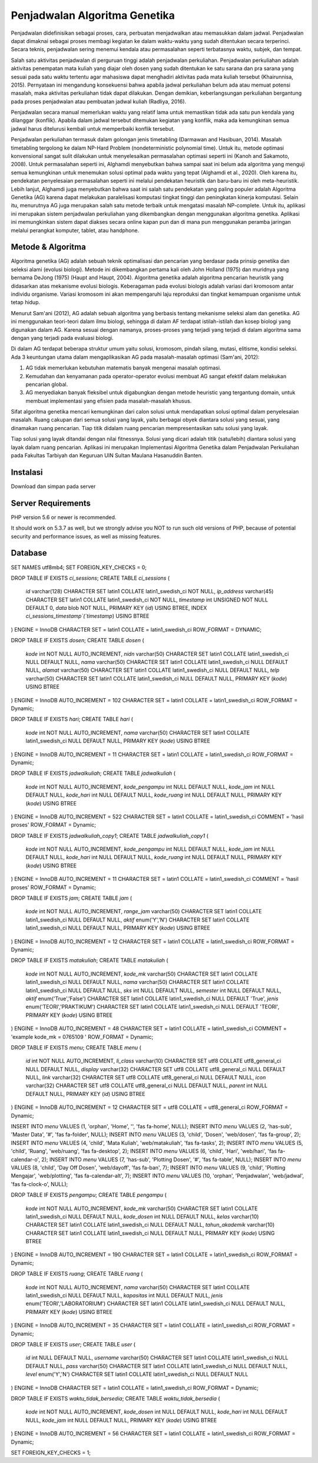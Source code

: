 ###################
Penjadwalan Algoritma Genetika
###################

Penjadwalan didefinisikan sebagai proses, cara, perbuatan menjadwalkan atau memasukkan dalam jadwal. Penjadwalan dapat dimaknai sebagai proses membagi kegiatan ke dalam waktu-waktu yang sudah ditentukan secara terperinci. Secara teknis, penjadwalan sering menemui kendala atau permasalahan seperti terbatasnya waktu, subjek, dan tempat.

Salah satu aktivitas penjadwalan di perguruan tinggi adalah penjadwalan perkuliahan. Penjadwalan perkuliahan adalah aktivitas penempatan mata kuliah yang diajar oleh dosen yang sudah ditentukan ke satu sarana dan pra sarana yang sesuai pada satu waktu tertentu agar mahasiswa dapat menghadiri aktivitas pada mata kuliah tersebut (Khairunnisa, 2015). Pernyataan ini mengandung konsekuensi bahwa apabila jadwal perkuliahan belum ada atau memuat potensi masalah, maka aktivitas perkuliahan tidak dapat dilakukan. Dengan demikian, keberlangsungan perkuliahan bergantung pada proses penjadwalan atau pembuatan jadwal kuliah (Radliya, 2016).

Penjadwalan secara manual memerlukan waktu yang relatif lama untuk memastikan tidak ada satu pun kendala yang dilanggar (konflik). Apabila dalam jadwal tersebut ditemukan kegiatan yang konflik, maka ada kemungkinan semua jadwal harus ditelurusi kembali untuk memperbaiki konflik tersebut.

Penjadwalan perkuliahan termasuk dalam golongan jenis timetabling (Darmawan and Hasibuan, 2014). Masalah timetabling tergolong ke dalam NP-Hard Problem (nondeterministic polynomial time). Untuk itu, metode optimasi konvensional sangat sulit dilakukan untuk menyelesaikan permasalahan optimasi seperti ini (Kanoh and Sakamoto, 2008). Untuk permasalahan seperti ini, Alghamdi menyebutkan bahwa sampai saat ini belum ada algoritma yang menguji semua kemungkinan untuk menemukan solusi optimal pada waktu yang tepat (Alghamdi et al., 2020). Oleh karena itu, pendekatan penyelesaian permasalahan seperti ini melalui pendekatan heuristik dan baru-baru ini oleh meta-heuristik. Lebih lanjut, Alghamdi juga menyebutkan bahwa saat ini salah satu pendekatan yang paling populer adalah Algoritma Genetika (AG) karena dapat melakukan paralelisasi komputasi tingkat tinggi dan peningkatan kinerja komputasi. Selain itu, menurutnya AG juga merupakan salah satu metode terbaik untuk mengatasi masalah NP-complete. Untuk itu, aplikasi ini merupakan sistem penjadwalan perkuliahan yang dikembangkan dengan menggunakan algoritma genetika. Aplikasi ini memungkinkan sistem dapat diakses secara online kapan pun dan di mana pun menggunakan peramba jaringan melalui perangkat komputer, tablet, atau handphone.

*******************
Metode & Algoritma
*******************

Algoritma genetika (AG) adalah sebuah teknik optimalisasi dan pencarian yang berdasar pada prinsip genetika dan seleksi alami (evolusi biologi). Metode ini dikembangkan pertama kali oleh John Holland (1975) dan muridnya yang bernama DeJong (1975) (Haupt and Haupt, 2004). Algoritma genetika adalah algoritma pencarian heuristik yang didasarkan atas mekanisme evolusi biologis. Keberagaman pada evolusi biologis adalah variasi dari kromosom antar individu organisme. Variasi kromosom ini akan mempengaruhi laju reproduksi dan tingkat kemampuan organisme untuk tetap hidup.

Menurut Sam'ani (2012), AG adalah sebuah algoritma yang berbasis tentang mekanisme seleksi alam dan genetika. AG ini menggunakan teori-teori dalam ilmu biologi, sehingga di dalam AF terdapat istilah-istilah dan kosep biologi yang digunakan dalam AG. Karena sesuai dengan namanya, proses-proses yang terjadi yang terjadi di dalam algoritma sama dengan yang terjadi pada evaluasi biologi.

Di dalam AG terdapat beberapa struktur umum yaitu solusi, kromosom, pindah silang, mutasi, elitisme, kondisi seleksi. Ada 3 keuntungan utama dalam mengaplikasikan AG pada masalah-masalah optimasi (Sam'ani, 2012):

1. AG tidak memerlukan kebutuhan matematis banyak mengenai masalah optimasi.
2. Kemudahan dan kenyamanan pada operator-operator evolusi membuat AG sangat efektif dalam melakukan pencarian global.
3. AG menyediakan banyak fleksibel untuk digabungkan dengan metode heuristic yang tergantung domain, untuk membuat implementasi yang efisien pada masalah-masalah khusus.

Sifat algoritma genetika mencari kemungkinan dari calon solusi untuk mendapatkan solusi optimal dalam penyelesaian masalah. Ruang cakupan dari semua solusi yang layak, yaitu berbagai obyek diantara solusi yang sesuai, yang dinamakan ruang pencarian. Tiap titik didalam ruang pencarian mempresentasikan satu solusi yang layak.

Tiap solusi yang layak ditandai dengan nilai fitnessnya. Solusi yang dicari adalah titik (satu/lebih) diantara solusi yang layak dalam ruang pencarian. Aplikasi ini merupakan Implementasi Algoritma Genetika dalam Penjadwalan Perkuliahan pada Fakultas Tarbiyah dan Keguruan UIN Sultan Maulana Hasanuddin Banten.

**************************
Instalasi
**************************

Download dan simpan pada server

*******************
Server Requirements
*******************

PHP version 5.6 or newer is recommended.

It should work on 5.3.7 as well, but we strongly advise you NOT to run
such old versions of PHP, because of potential security and performance
issues, as well as missing features.

************
Database
************

SET NAMES utf8mb4;
SET FOREIGN_KEY_CHECKS = 0;

DROP TABLE IF EXISTS `ci_sessions`;
CREATE TABLE `ci_sessions`  (
  `id` varchar(128) CHARACTER SET latin1 COLLATE latin1_swedish_ci NOT NULL,
  `ip_address` varchar(45) CHARACTER SET latin1 COLLATE latin1_swedish_ci NOT NULL,
  `timestamp` int UNSIGNED NOT NULL DEFAULT 0,
  `data` blob NOT NULL,
  PRIMARY KEY (`id`) USING BTREE,
  INDEX `ci_sessions_timestamp`(`timestamp`) USING BTREE
) ENGINE = InnoDB CHARACTER SET = latin1 COLLATE = latin1_swedish_ci ROW_FORMAT = DYNAMIC;

DROP TABLE IF EXISTS `dosen`;
CREATE TABLE `dosen`  (
  `kode` int NOT NULL AUTO_INCREMENT,
  `nidn` varchar(50) CHARACTER SET latin1 COLLATE latin1_swedish_ci NULL DEFAULT NULL,
  `nama` varchar(50) CHARACTER SET latin1 COLLATE latin1_swedish_ci NULL DEFAULT NULL,
  `alamat` varchar(50) CHARACTER SET latin1 COLLATE latin1_swedish_ci NULL DEFAULT NULL,
  `telp` varchar(50) CHARACTER SET latin1 COLLATE latin1_swedish_ci NULL DEFAULT NULL,
  PRIMARY KEY (`kode`) USING BTREE
) ENGINE = InnoDB AUTO_INCREMENT = 102 CHARACTER SET = latin1 COLLATE = latin1_swedish_ci ROW_FORMAT = Dynamic;

DROP TABLE IF EXISTS `hari`;
CREATE TABLE `hari`  (
  `kode` int NOT NULL AUTO_INCREMENT,
  `nama` varchar(50) CHARACTER SET latin1 COLLATE latin1_swedish_ci NULL DEFAULT NULL,
  PRIMARY KEY (`kode`) USING BTREE
) ENGINE = InnoDB AUTO_INCREMENT = 11 CHARACTER SET = latin1 COLLATE = latin1_swedish_ci ROW_FORMAT = Dynamic;

DROP TABLE IF EXISTS `jadwalkuliah`;
CREATE TABLE `jadwalkuliah`  (
  `kode` int NOT NULL AUTO_INCREMENT,
  `kode_pengampu` int NULL DEFAULT NULL,
  `kode_jam` int NULL DEFAULT NULL,
  `kode_hari` int NULL DEFAULT NULL,
  `kode_ruang` int NULL DEFAULT NULL,
  PRIMARY KEY (`kode`) USING BTREE
) ENGINE = InnoDB AUTO_INCREMENT = 522 CHARACTER SET = latin1 COLLATE = latin1_swedish_ci COMMENT = 'hasil proses' ROW_FORMAT = Dynamic;

DROP TABLE IF EXISTS `jadwalkuliah_copy1`;
CREATE TABLE `jadwalkuliah_copy1`  (
  `kode` int NOT NULL AUTO_INCREMENT,
  `kode_pengampu` int NULL DEFAULT NULL,
  `kode_jam` int NULL DEFAULT NULL,
  `kode_hari` int NULL DEFAULT NULL,
  `kode_ruang` int NULL DEFAULT NULL,
  PRIMARY KEY (`kode`) USING BTREE
) ENGINE = InnoDB AUTO_INCREMENT = 11 CHARACTER SET = latin1 COLLATE = latin1_swedish_ci COMMENT = 'hasil proses' ROW_FORMAT = Dynamic;

DROP TABLE IF EXISTS `jam`;
CREATE TABLE `jam`  (
  `kode` int NOT NULL AUTO_INCREMENT,
  `range_jam` varchar(50) CHARACTER SET latin1 COLLATE latin1_swedish_ci NULL DEFAULT NULL,
  `aktif` enum('Y','N') CHARACTER SET latin1 COLLATE latin1_swedish_ci NULL DEFAULT NULL,
  PRIMARY KEY (`kode`) USING BTREE
) ENGINE = InnoDB AUTO_INCREMENT = 12 CHARACTER SET = latin1 COLLATE = latin1_swedish_ci ROW_FORMAT = Dynamic;

DROP TABLE IF EXISTS `matakuliah`;
CREATE TABLE `matakuliah`  (
  `kode` int NOT NULL AUTO_INCREMENT,
  `kode_mk` varchar(50) CHARACTER SET latin1 COLLATE latin1_swedish_ci NULL DEFAULT NULL,
  `nama` varchar(50) CHARACTER SET latin1 COLLATE latin1_swedish_ci NULL DEFAULT NULL,
  `sks` int NULL DEFAULT NULL,
  `semester` int NULL DEFAULT NULL,
  `aktif` enum('True','False') CHARACTER SET latin1 COLLATE latin1_swedish_ci NULL DEFAULT 'True',
  `jenis` enum('TEORI','PRAKTIKUM') CHARACTER SET latin1 COLLATE latin1_swedish_ci NULL DEFAULT 'TEORI',
  PRIMARY KEY (`kode`) USING BTREE
) ENGINE = InnoDB AUTO_INCREMENT = 48 CHARACTER SET = latin1 COLLATE = latin1_swedish_ci COMMENT = 'example kode_mk = 0765109 ' ROW_FORMAT = Dynamic;

DROP TABLE IF EXISTS `menu`;
CREATE TABLE `menu`  (
  `id` int NOT NULL AUTO_INCREMENT,
  `li_class` varchar(10) CHARACTER SET utf8 COLLATE utf8_general_ci NULL DEFAULT NULL,
  `display` varchar(32) CHARACTER SET utf8 COLLATE utf8_general_ci NULL DEFAULT NULL,
  `link` varchar(32) CHARACTER SET utf8 COLLATE utf8_general_ci NULL DEFAULT NULL,
  `icon` varchar(32) CHARACTER SET utf8 COLLATE utf8_general_ci NULL DEFAULT NULL,
  `parent` int NULL DEFAULT NULL,
  PRIMARY KEY (`id`) USING BTREE
) ENGINE = InnoDB AUTO_INCREMENT = 12 CHARACTER SET = utf8 COLLATE = utf8_general_ci ROW_FORMAT = Dynamic;

INSERT INTO `menu` VALUES (1, 'orphan', 'Home', '', 'fas fa-home', NULL);
INSERT INTO `menu` VALUES (2, 'has-sub', 'Master Data', '#', 'fas fa-folder', NULL);
INSERT INTO `menu` VALUES (3, 'child', 'Dosen', 'web/dosen', 'fas fa-group', 2);
INSERT INTO `menu` VALUES (4, 'child', 'Mata Kuliah', 'web/matakuliah', 'fas fa-tasks', 2);
INSERT INTO `menu` VALUES (5, 'child', 'Ruang', 'web/ruang', 'fas fa-desktop', 2);
INSERT INTO `menu` VALUES (6, 'child', 'Hari', 'web/hari', 'fas fa-calendar-o', 2);
INSERT INTO `menu` VALUES (7, 'has-sub', 'Plotting Dosen', '#', 'fas fa-table', NULL);
INSERT INTO `menu` VALUES (8, 'child', 'Day Off Dosen', 'web/dayoff', 'fas fa-ban', 7);
INSERT INTO `menu` VALUES (9, 'child', 'Plotting Mengajar', 'web/plotting', 'fas fa-calendar-alt', 7);
INSERT INTO `menu` VALUES (10, 'orphan', 'Penjadwalan', 'web/jadwal', 'fas fa-clock-o', NULL);

DROP TABLE IF EXISTS `pengampu`;
CREATE TABLE `pengampu`  (
  `kode` int NOT NULL AUTO_INCREMENT,
  `kode_mk` varchar(50) CHARACTER SET latin1 COLLATE latin1_swedish_ci NULL DEFAULT NULL,
  `kode_dosen` int NULL DEFAULT NULL,
  `kelas` varchar(10) CHARACTER SET latin1 COLLATE latin1_swedish_ci NULL DEFAULT NULL,
  `tahun_akademik` varchar(10) CHARACTER SET latin1 COLLATE latin1_swedish_ci NULL DEFAULT NULL,
  PRIMARY KEY (`kode`) USING BTREE
) ENGINE = InnoDB AUTO_INCREMENT = 190 CHARACTER SET = latin1 COLLATE = latin1_swedish_ci ROW_FORMAT = Dynamic;

DROP TABLE IF EXISTS `ruang`;
CREATE TABLE `ruang`  (
  `kode` int NOT NULL AUTO_INCREMENT,
  `nama` varchar(50) CHARACTER SET latin1 COLLATE latin1_swedish_ci NULL DEFAULT NULL,
  `kapasitas` int NULL DEFAULT NULL,
  `jenis` enum('TEORI','LABORATORIUM') CHARACTER SET latin1 COLLATE latin1_swedish_ci NULL DEFAULT NULL,
  PRIMARY KEY (`kode`) USING BTREE
) ENGINE = InnoDB AUTO_INCREMENT = 35 CHARACTER SET = latin1 COLLATE = latin1_swedish_ci ROW_FORMAT = Dynamic;

DROP TABLE IF EXISTS `user`;
CREATE TABLE `user`  (
  `id` int NULL DEFAULT NULL,
  `username` varchar(50) CHARACTER SET latin1 COLLATE latin1_swedish_ci NULL DEFAULT NULL,
  `pass` varchar(50) CHARACTER SET latin1 COLLATE latin1_swedish_ci NULL DEFAULT NULL,
  `level` enum('Y','N') CHARACTER SET latin1 COLLATE latin1_swedish_ci NULL DEFAULT NULL
) ENGINE = InnoDB CHARACTER SET = latin1 COLLATE = latin1_swedish_ci ROW_FORMAT = Dynamic;

DROP TABLE IF EXISTS `waktu_tidak_bersedia`;
CREATE TABLE `waktu_tidak_bersedia`  (
  `kode` int NOT NULL AUTO_INCREMENT,
  `kode_dosen` int NULL DEFAULT NULL,
  `kode_hari` int NULL DEFAULT NULL,
  `kode_jam` int NULL DEFAULT NULL,
  PRIMARY KEY (`kode`) USING BTREE
) ENGINE = InnoDB AUTO_INCREMENT = 56 CHARACTER SET = latin1 COLLATE = latin1_swedish_ci ROW_FORMAT = Dynamic;

SET FOREIGN_KEY_CHECKS = 1;
